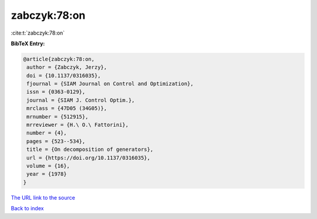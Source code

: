 zabczyk:78:on
=============

:cite:t:`zabczyk:78:on`

**BibTeX Entry:**

.. code-block:: bibtex

   @article{zabczyk:78:on,
    author = {Zabczyk, Jerzy},
    doi = {10.1137/0316035},
    fjournal = {SIAM Journal on Control and Optimization},
    issn = {0363-0129},
    journal = {SIAM J. Control Optim.},
    mrclass = {47D05 (34G05)},
    mrnumber = {512915},
    mrreviewer = {H.\ O.\ Fattorini},
    number = {4},
    pages = {523--534},
    title = {On decomposition of generators},
    url = {https://doi.org/10.1137/0316035},
    volume = {16},
    year = {1978}
   }
`The URL link to the source <ttps://doi.org/10.1137/0316035}>`_


`Back to index <../By-Cite-Keys.html>`_
